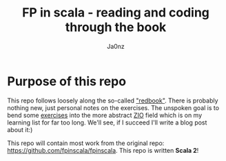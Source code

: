 :META:
#+title: FP in scala - reading and coding through the book
#+author: Ja0nz
#+email: mail@ja.nz
:END:
:ORGCONFIG:
#+startup: overview
#+seq_todo: TODO DRAFT DONE
#+tags: WIP
:END:

* Table of Content :toc:noexport:
- [[#purpose-of-this-repo][Purpose of this repo]]

* Purpose of this repo
This repo follows loosely along the so-called [[https://www.manning.com/books/functional-programming-in-scala]["redbook"]]. There is probably nothing new, just personal notes on the exercises. The unspoken goal is to bend some [[file:exercises/src/main/scala/fpinscala/][exercises]] into the more abstract [[https://zio.dev/][ZIO]] field which is on my learning list for far too long. We'll see, if I succeed I'll write a blog post about it:)

This repo will contain most work from the original repo: [[https://github.com/fpinscala/fpinscala]]. This repo is written *Scala 2*!
